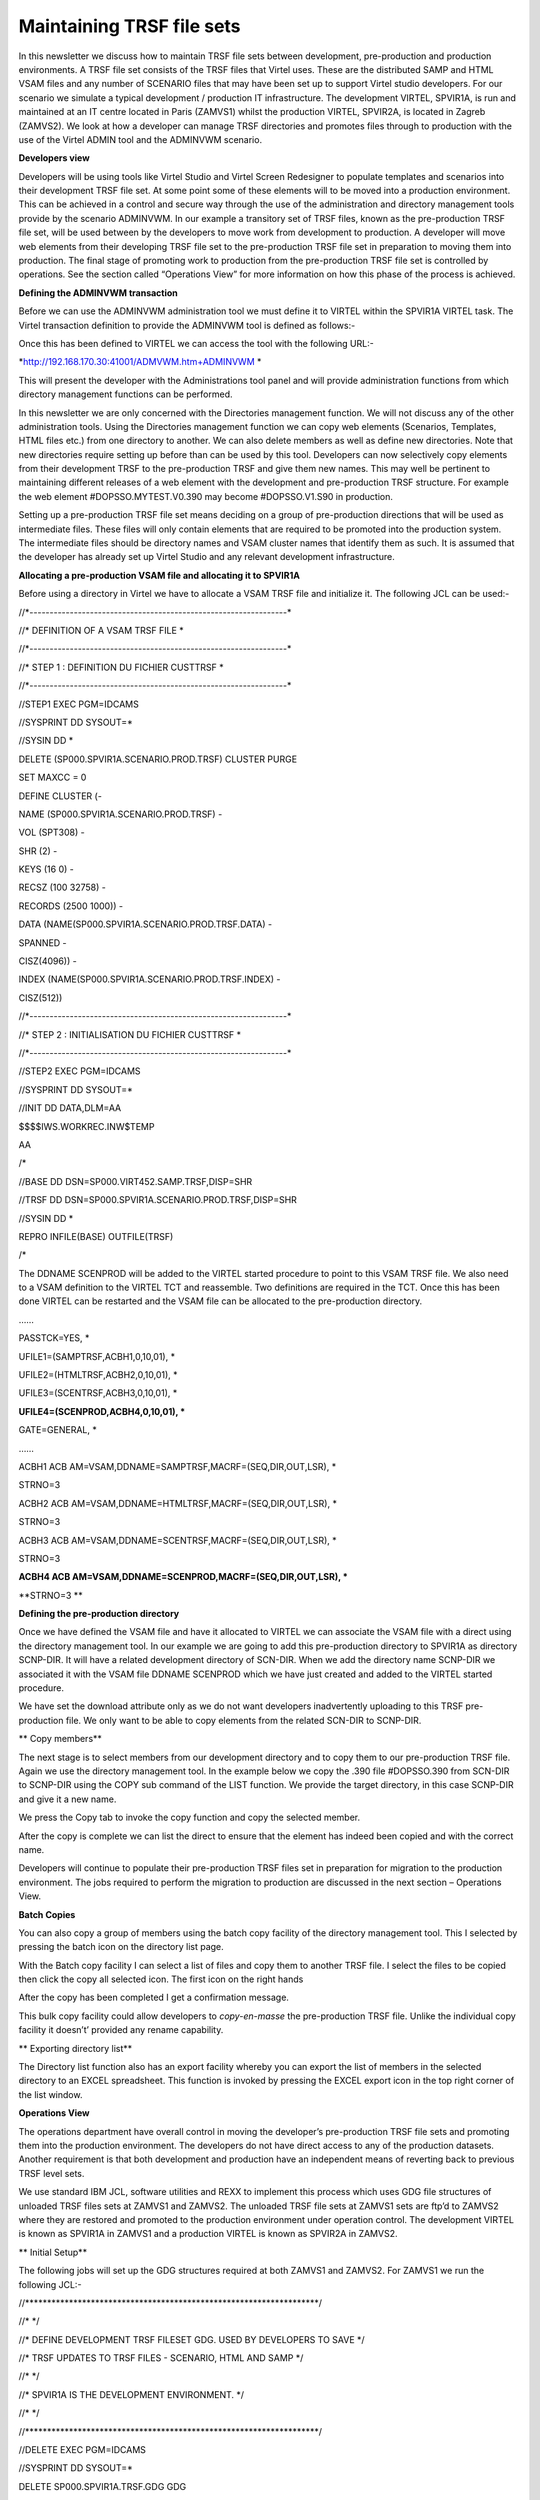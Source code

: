 Maintaining TRSF file sets
==========================

In this newsletter we discuss how to maintain TRSF file sets between
development, pre-production and production environments. A TRSF file set
consists of the TRSF files that Virtel uses. These are the distributed
SAMP and HTML VSAM files and any number of SCENARIO files that may have
been set up to support Virtel studio developers. For our scenario we
simulate a typical development / production IT infrastructure. The
development VIRTEL, SPVIR1A, is run and maintained at an IT centre
located in Paris (ZAMVS1) whilst the production VIRTEL, SPVIR2A, is
located in Zagreb (ZAMVS2). We look at how a developer can manage TRSF
directories and promotes files through to production with the use of the
Virtel ADMIN tool and the ADMINVWM scenario.

**Developers view**

Developers will be using tools like Virtel Studio and Virtel Screen
Redesigner to populate templates and scenarios into their development
TRSF file set. At some point some of these elements will to be moved
into a production environment. This can be achieved in a control and
secure way through the use of the administration and directory
management tools provide by the scenario ADMINVWM. In our example a
transitory set of TRSF files, known as the pre-production TRSF file set,
will be used between by the developers to move work from development to
production. A developer will move web elements from their developing
TRSF file set to the pre-production TRSF file set in preparation to
moving them into production. The final stage of promoting work to
production from the pre-production TRSF file set is controlled by
operations. See the section called “Operations View” for more
information on how this phase of the process is achieved.

**Defining the ADMINVWM transaction**

Before we can use the ADMINVWM administration tool we must define it to
VIRTEL within the SPVIR1A VIRTEL task. The Virtel transaction definition
to provide the ADMINVWM tool is defined as follows:-

|image0|

Once this has been defined to VIRTEL we can access the tool with the
following URL:-

*http://192.168.170.30:41001/ADMVWM.htm+ADMINVWM *

This will present the developer with the Administrations tool panel and
will provide administration functions from which directory management
functions can be performed.

|image1|

In this newsletter we are only concerned with the Directories management
function. We will not discuss any of the other administration tools.
Using the Directories management function we can copy web elements
(Scenarios, Templates, HTML files etc.) from one directory to another.
We can also delete members as well as define new directories. Note that
new directories require setting up before than can be used by this tool.
Developers can now selectively copy elements from their development TRSF
to the pre-production TRSF and give them new names. This may well be
pertinent to maintaining different releases of a web element with the
development and pre-production TRSF structure. For example the web
element #DOPSSO.MYTEST.V0.390 may become #DOPSSO.V1.S90 in production.

Setting up a pre-production TRSF file set means deciding on a group of
pre-production directions that will be used as intermediate files. These
files will only contain elements that are required to be promoted into
the production system. The intermediate files should be directory names
and VSAM cluster names that identify them as such. It is assumed that
the developer has already set up Virtel Studio and any relevant
development infrastructure.

**Allocating a pre-production VSAM file and allocating it to SPVIR1A**

Before using a directory in Virtel we have to allocate a VSAM TRSF file
and initialize it. The following JCL can be used:-

//\*----------------------------------------------------------------\*

//\* DEFINITION OF A VSAM TRSF FILE \*

//\*----------------------------------------------------------------\*

//\* STEP 1 : DEFINITION DU FICHIER CUSTTRSF \*

//\*----------------------------------------------------------------\*

//STEP1 EXEC PGM=IDCAMS

//SYSPRINT DD SYSOUT=\*

//SYSIN DD \*

DELETE (SP000.SPVIR1A.SCENARIO.PROD.TRSF) CLUSTER PURGE

SET MAXCC = 0

DEFINE CLUSTER (-

NAME (SP000.SPVIR1A.SCENARIO.PROD.TRSF) -

VOL (SPT308) -

SHR (2) -

KEYS (16 0) -

RECSZ (100 32758) -

RECORDS (2500 1000)) -

DATA (NAME(SP000.SPVIR1A.SCENARIO.PROD.TRSF.DATA) -

SPANNED -

CISZ(4096)) -

INDEX (NAME(SP000.SPVIR1A.SCENARIO.PROD.TRSF.INDEX) -

CISZ(512))

//\*----------------------------------------------------------------\*

//\* STEP 2 : INITIALISATION DU FICHIER CUSTTRSF \*

//\*----------------------------------------------------------------\*

//STEP2 EXEC PGM=IDCAMS

//SYSPRINT DD SYSOUT=\*

//INIT DD DATA,DLM=AA

$$$$IWS.WORKREC.INW$TEMP

AA

/\*

//BASE DD DSN=SP000.VIRT452.SAMP.TRSF,DISP=SHR

//TRSF DD DSN=SP000.SPVIR1A.SCENARIO.PROD.TRSF,DISP=SHR

//SYSIN DD \*

REPRO INFILE(BASE) OUTFILE(TRSF)

/\*

The DDNAME SCENPROD will be added to the VIRTEL started procedure to
point to this VSAM TRSF file. We also need to a VSAM definition to the
VIRTEL TCT and reassemble. Two definitions are required in the TCT. Once
this has been done VIRTEL can be restarted and the VSAM file can be
allocated to the pre-production directory.

……

PASSTCK=YES, \*

UFILE1=(SAMPTRSF,ACBH1,0,10,01), \*

UFILE2=(HTMLTRSF,ACBH2,0,10,01), \*

UFILE3=(SCENTRSF,ACBH3,0,10,01), \*

**UFILE4=(SCENPROD,ACBH4,0,10,01), \***

GATE=GENERAL, \*

……

ACBH1 ACB AM=VSAM,DDNAME=SAMPTRSF,MACRF=(SEQ,DIR,OUT,LSR), \*

STRNO=3

ACBH2 ACB AM=VSAM,DDNAME=HTMLTRSF,MACRF=(SEQ,DIR,OUT,LSR), \*

STRNO=3

ACBH3 ACB AM=VSAM,DDNAME=SCENTRSF,MACRF=(SEQ,DIR,OUT,LSR), \*

STRNO=3

**ACBH4 ACB AM=VSAM,DDNAME=SCENPROD,MACRF=(SEQ,DIR,OUT,LSR), \***

**STRNO=3 **

**Defining the pre-production directory**

Once we have defined the VSAM file and have it allocated to VIRTEL we
can associate the VSAM file with a direct using the directory management
tool. In our example we are going to add this pre-production directory
to SPVIR1A as directory SCNP-DIR. It will have a related development
directory of SCN-DIR. When we add the directory name SCNP-DIR we
associated it with the VSAM file DDNAME SCENPROD which we have just
created and added to the VIRTEL started procedure.

|image2|

We have set the download attribute only as we do not want developers
inadvertently uploading to this TRSF pre-production file. We only want
to be able to copy elements from the related SCN-DIR to SCNP-DIR.

**
Copy members**

The next stage is to select members from our development directory and
to copy them to our pre-production TRSF file. Again we use the directory
management tool. In the example below we copy the .390 file #DOPSSO.390
from SCN-DIR to SCNP-DIR using the COPY sub command of the LIST
function. We provide the target directory, in this case SCNP-DIR and
give it a new name.

|image3|

We press the Copy tab to invoke the copy function and copy the selected
member.

|image4|

After the copy is complete we can list the direct to ensure that the
element has indeed been copied and with the correct name.

|image5|

Developers will continue to populate their pre-production TRSF files set
in preparation for migration to the production environment. The jobs
required to perform the migration to production are discussed in the
next section – Operations View.

**Batch Copies**

You can also copy a group of members using the batch copy facility of
the directory management tool. This I selected by pressing the batch
icon on the directory list page.

|image6|

With the Batch copy facility I can select a list of files and copy them
to another TRSF file. I select the files to be copied then click the
copy all selected icon. The first icon on the right hands

|image7|

After the copy has been completed I get a confirmation message.

|image8|

This bulk copy facility could allow developers to *copy-en-masse* the
pre-production TRSF file. Unlike the individual copy facility it
doesn’t’ provided any rename capability.

**
Exporting directory list**

The Directory list function also has an export facility whereby you can
export the list of members in the selected directory to an EXCEL
spreadsheet. This function is invoked by pressing the EXCEL export icon
in the top right corner of the list window.

|image9|

**Operations View**

The operations department have overall control in moving the developer’s
pre-production TRSF file sets and promoting them into the production
environment. The developers do not have direct access to any of the
production datasets. Another requirement is that both development and
production have an independent means of reverting back to previous TRSF
level sets.

|image10|

We use standard IBM JCL, software utilities and REXX to implement this
process which uses GDG file structures of unloaded TRSF files sets at
ZAMVS1 and ZAMVS2. The unloaded TRSF file sets at ZAMVS1 sets are ftp’d
to ZAMVS2 where they are restored and promoted to the production
environment under operation control. The development VIRTEL is known as
SPVIR1A in ZAMVS1 and a production VIRTEL is known as SPVIR2A in ZAMVS2.

**
Initial Setup**

The following jobs will set up the GDG structures required at both
ZAMVS1 and ZAMVS2. For ZAMVS1 we run the following JCL:-

//\*\*\*\*\*\*\*\*\*\*\*\*\*\*\*\*\*\*\*\*\*\*\*\*\*\*\*\*\*\*\*\*\*\*\*\*\*\*\*\*\*\*\*\*\*\*\*\*\*\*\*\*\*\*\*\*\*\*\*\*\*\*\*\*\*\*\*/

//\* \*/

//\* DEFINE DEVELOPMENT TRSF FILESET GDG. USED BY DEVELOPERS TO SAVE \*/

//\* TRSF UPDATES TO TRSF FILES - SCENARIO, HTML AND SAMP \*/

//\* \*/

//\* SPVIR1A IS THE DEVELOPMENT ENVIRONMENT. \*/

//\* \*/

//\*\*\*\*\*\*\*\*\*\*\*\*\*\*\*\*\*\*\*\*\*\*\*\*\*\*\*\*\*\*\*\*\*\*\*\*\*\*\*\*\*\*\*\*\*\*\*\*\*\*\*\*\*\*\*\*\*\*\*\*\*\*\*\*\*\*\*/

//DELETE EXEC PGM=IDCAMS

//SYSPRINT DD SYSOUT=\*

DELETE SP000.SPVIR1A.TRSF.GDG GDG

DELETE SP000.SPVIR1A.TRSF.GDG.DSCB NVSAM

SET MAXCC=0

//ALLOC1 EXEC PGM=IEFBR14

//FILE DD DSN=SP000.SPVIR1A.TRSF.GDG.DSCB,

// UNIT=3390,DISP=(NEW,CATLG),

// SPACE=(TRK,(0,0)),VOL=SER=SPT301,

// DCB=BLKSIZE=6144

//\*

//ALLOC2 EXEC PGM=IDCAMS

//SYSPRINT DD SYSOUT=\*

//SYSIN DD \*

DEF GDG(NAME(SP000.SPVIR1A.TRSF.GDG) LIMIT(5) SCRATCH NOEMPTY)

/\*

For ZAMVS2 we run the following JCL:-

//\*\*\*\*\*\*\*\*\*\*\*\*\*\*\*\*\*\*\*\*\*\*\*\*\*\*\*\*\*\*\*\*\*\*\*\*\*\*\*\*\*\*\*\*\*\*\*\*\*\*\*\*\*\*\*\*\*\*\*\*\*\*\*\*\*\*\*/

//\* \*/

//\* DEFINE PRODUCTION TRSF FILESETS. USED BY OPERATIONS TO SAVE TRSF\*/

//\* UPDATES FROM DEVELOPMENT INFRASTRUCTURE. \*/

//\* \*/

//\* SPVIR2A IS THE PRODUCTION VIRTEL. \*/

//\* \*/

//\*\*\*\*\*\*\*\*\*\*\*\*\*\*\*\*\*\*\*\*\*\*\*\*\*\*\*\*\*\*\*\*\*\*\*\*\*\*\*\*\*\*\*\*\*\*\*\*\*\*\*\*\*\*\*\*\*\*\*\*\*\*\*\*\*\*\*/

//DELETE EXEC PGM=IDCAMS

//SYSPRINT DD SYSOUT=\*

DELETE SP000.SPVIR2A.TRSF.GDG GDG

DELETE SP000.SPVIR2A.TRSF.GDG.DSCB NVSAM

DELETE SP000.SPVIR2A.PEND.GDG NVSAM

SET MAXCC=0

//ALLOC1 EXEC PGM=IEFBR14

//FILE DD DSN=SP000.SPVIR2A.TRSF.GDG.DSCB,

// UNIT=3390,DISP=(NEW,CATLG),

// SPACE=(TRK,(0,0)),VOL=SER=SPT301,

// DCB=BLKSIZE=6144

//PEND DD DSN=SP000.SPVIR2A.PEND.GDG,

// UNIT=3390,DISP=(NEW,CATLG),

// SPACE=(CYL,(40,10)),VOL=SER=SPT301,

// DCB=BLKSIZE=6144

//\*

//ALLOC2 EXEC PGM=IDCAMS

//SYSPRINT DD SYSOUT=\*

//SYSIN DD \*

DEF GDG(NAME(SP000.SPVIR2A.TRSF.GDG) LIMIT(5) SCRATCH NOEMPTY)

/\*

These GDG files will hold the unloaded TRSF file sets. We have establish
a GDG cycle of 5 for recovery purposes. Also note that the setup job
that runs at the production centre ZAMVS2 includes a holding file. This
is used by the restore process to provide independence between
development and production centre GDGs.

Process overview

1. A daily job is run in ZAMVS1 to dump the current SPVIR1A TRSF files
   to a GDG. This is run after the development VIRTEL SPVIR1A has been
   shut down. This avoids shipping OPEN VSAM datasets.

2. After successfully dumping the relevant TRSF file set a job is
   submitted, via FTP, to the production centre ZAMVS2. This job
   initiates a batch FTP GET from ZAMVS2 to copy across the latest GDG
   TRSF file set to a holding file – SP000.SPVIR2A.PEND.GDG. At any one
   time this holding file always contains they latest TRSF file set
   produced at the development centre - GDG 0. It may or may not be
   promoted to production. We GET from ZAMVS2 rather than PUT from
   ZAMVS1 as developers have no access to production datasets whereas
   production can access development datasets.

3. As and when required, the holding file is promoted to the VIRTEL
   production TRSF file set. Again a GDG structure is used to provide a
   back out capability should it be required.

4. Before starting VIRTEL a control step is run. This prepares the TRSF
   file set that the production VIRTEL will use. Depending on the
   parameters passed to step control step in the VIRTEL JCL will dictate
   which TRSF file set will be used and restore a file set if necessary.

5. In our example, the batch FTP job to get the latest development TRSF
   file set is run every day but the production TRSF file set is only
   promoted one a week, on a Friday. If that fails the previous
   production GDG (-1) is used to restore the TRSF file set. Effectively
   our production environment provides 5 weekly restore points and are
   development GDG 5 daily restore points.

**
The Development Process**

**TRSFMNT2**

Job TRSFMNT2 – Daily job to back up TRSF file sets at development site.
The job consists of three steps:-

TRSFDUMP Dump the relevant TRSF files.

TRSFTRS Terse the dump file and create a new GDG version.

FTP Send job TRSFMNT3, via FTP, to run at the production centre.

This is the only job that is run at the development centre. It provides
the production centre with the latest TRSF file set and also enables the
developers to keep a history TRSF development - in our example 5 days. A
restore from an older version is possible should it be required. This
GDG is independent of the production TRSF GDG file set.

|image11|

TRSFMNT2 Sample JCL

//\*\*\*\*\*\*\*\*\*\*\*\*\*\*\*\*\*\*\*\*\*\*\*\*\*\*\*\*\*\*\*\*\*\*\*\*\*\*\*\*\*\*\*\*\*\*\*\*\*\*\*\*\*\*\*\*\*\*\*\*\*\*\*\*\*\*\*/

//\* \*/

//\* DUMP DEVELOPMENT TRSF FILESET AND INSTRUCT PRODUCTION TO PULL \*/

//\* LATEST TRSF UPDATES OVER. SHOULD BE CONTROLLED THROUGH A \*/

//\* BATCH SCHEDULER AND RUN WHEN DEVELOPMENT VIRTEL IS DOWN! \*/

//\* \*/

//\* RUN ON DEVELOPMENT TO INITIATE A GET FROM PRODUCTION. MOVE ONLY \*/

//\* PRE-PRODUCTION FILES FROM DEVELOPERS ENVIRONMENT \*/

//\* \*/

//\*\*\*\*\*\*\*\*\*\*\*\*\*\*\*\*\*\*\*\*\*\*\*\*\*\*\*\*\*\*\*\*\*\*\*\*\*\*\*\*\*\*\*\*\*\*\*\*\*\*\*\*\*\*\*\*\*\*\*\*\*\*\*\*\*\*\*/

//TRSFDUMP EXEC PGM=ADRDSSU,REGION=0M

//SYSPRINT DD SYSOUT=\*

//DUMPFILE DD DSN=SP000.TEMP,DISP=(,CATLG),

// UNIT=SYSDA,

// SPACE=(CYL,(40,10),RLSE)

DUMP DS(INCLUDE( -

SP000.SPVIR1A.\*\*.PROD.TRSF -

) ) -

ADMIN TOL(ENQF) -

OUTDD(DUMPFILE) COMPRESS

//TRSFTRS EXEC PGM=TRSMAIN,PARM=PACK

//SYSPRINT DD SYSOUT=\*

//INFILE DD DSN=SP000.TEMP,DISP=(OLD,DELETE)

//OUTFILE DD DSN=SP000.SPVIR1A.TRSF.GDG(+1),DISP=(,CATLG,DELETE),

// UNIT=SYSDA,

// SPACE=(CYL,(40,10),RLSE)

//FTP EXEC PGM=FTP,REGION=8M,PARM='ZAMVS2 (EXIT'

//OUTPUT DD SYSOUT=\*

//SYSPRINT DD SYSOUT=\*

//NETRC DD \*

MACHINE ZAMVS2 LOGIN USERID PASSWORD PASSWORD

//INPUT DD \*

TYPE E

MODE B

SITE LRECL=80 BLOCKSIZE=3120 RECFM=FB

SITE FILETYPE=JES

PUT 'SP000.VIRTEL1A.CNTL(TRSFMNT3)'

QUIT

/\*

**TRSFMNT3**

Job TRSFMNT3 – Job submitted to production JES2 via FTP from development
centre.

This job consists of one step:-

FTP Get the latest pre-production TRSF file set GDG from ZAMVS1 and copy
to the pending file.

//\*\*\*\*\*\*\*\*\*\*\*\*\*\*\*\*\*\*\*\*\*\*\*\*\*\*\*\*\*\*\*\*\*\*\*\*\*\*\*\*\*\*\*\*\*\*\*\*\*\*\*\*\*\*\*\*\*\*\*\*\*\*\*\*\*\*\*/

//\* \*/

//\* INVOKE BY DEVELOPMENT FTP JOB TRSFMNT2. THIS JOB RUNS ON THE \*/

//\* PRODUCTION SYSTEM TO PULL OVER THE LATEST TRSF FILESET UPDATES. \*/

//\* \*/

//\* RUN ON PRODUCTION TO OBTAIN TRSF UPDATES FROM DEVELOPMENT \*/

//\* \*/

//\*\*\*\*\*\*\*\*\*\*\*\*\*\*\*\*\*\*\*\*\*\*\*\*\*\*\*\*\*\*\*\*\*\*\*\*\*\*\*\*\*\*\*\*\*\*\*\*\*\*\*\*\*\*\*\*\*\*\*\*\*\*\*\*\*\*\*/

//FTP EXEC PGM=FTP,REGION=8M,PARM='ZAMVS1 (EXIT'

//OUTPUT DD SYSOUT=\*

//SYSPRINT DD SYSOUT=\*

//NETRC DD \*

MACHINE ZAMVS1 LOGIN USERID PASSWORD PASSWORD

//INPUT DD \*

TYPE E

MODE B

GET 'SP000.SPVIR1A.TRSF.GDG(0)' 'SP000.SPVIR2A.PEND.GDG' (REPLACE

QUIT

/\*

**
TRSFREXX **

Step TRSFREXX – A control setup run before the startup of VIRTEL at the
production site. This job can be a part of the VIRTEL started task or
can be a separate job run prior to starting VIRTEL. It prepares the TRSF
file set that VIRTEL will use using conditional JCL.

The control step consists of a REXX EXEC which generates a return code
from a parameter passed. This return code controls whether a TRSF file
set is to be restored and if so which TRSF file set.

REXXCC REXX EXEC to set a return code based upon the symbolic GDG=

UPDATE Only executed if return code is 99. Calls TRSFUPDT procedure to
restore latest TRSF file set from production.

BACKOUT Only executed if return code is greater than 1. Calls TRSFBACK
procedure to restore a particular GDG historic TRSF file set. The GDG
number indicates which GDD level is to be restored.

|image12|

TRSFREXX Example JCL

//\*\*\*\*\*\*\*\*\*\*\*\*\*\*\*\*\*\*\*\*\*\*\*\*\*\*\*\*\*\*\*\*\*\*\*\*\*\*\*\*\*\*\*\*\*\*\*\*\*\*\*\*\*\*\*\*\*\*\*\*\*\*\*\*\*\*/

//\* THIS CONTROL JOB PREPARES THE TRSF FILES FOR VIRTEL. IT IS \*/

//\* CONTROLLED BY A RC SET VIA A JCL SYMBOLIC. \*/

//\* \*/

//\* THE SYMBOLIC GDG IS SET AS FOLLOWS:- \*/

//\* \*/

//\* GDG = 0. DO NOTHING. VIRTEL WILL USE THE CURRENT TRSF FILE SET \*/

//\* THIS WOULD NORMALLY BE THE DEFAUL. \*/

//\* \*/

//\* GDG = 99 UPDATE THE TRSF FILE SET WITH THE LATEST PRE-PROD \*/

//\* VERSION. THIS WOULD HAVE BEEN OBTAINED VIA AN FTP GET \*/

//\* TO THE DEVELOPMENT INFRASTRUCTURE. \*/

//\* \*/

//\* GDG = N RESTORE THE TRSF FILE SET THE THE N'TH GDG VERSION. \*/

//\* WHERE 1 = GDG(-1), 2 = (GDG(-2) ETC. \*/

//\* \*/

//\* \*/

//\*\*\*\*\*\*\*\*\*\*\*\*\*\*\*\*\*\*\*\*\*\*\*\*\*\*\*\*\*\*\*\*\*\*\*\*\*\*\*\*\*\*\*\*\*\*\*\*\*\*\*\*\*\*\*\*\*\*\*\*\*\*\*\*\*\*/

//LIBS JCLLIB ORDER=SP000.VIRTEL2A.CNTL

//TRSFREXX PROC GDG=0

//REXXCC EXEC PGM=IRXJCL,PARM=('REXXCC &GDG')

//SYSEXEC DD DISP=SHR,DSN=SP000.VIRTEL2A.CNTL

//RC99 IF (RC = 99) THEN

//UPDATE EXEC TRSFUPDT /\* UPDATE WITH LATEST \*/

//NOTRC99 ELSE

//RC1 IF (RC > 0) THEN

//BACKOUT EXEC TRSFBACK,GDG=&GDG /\* BACK OUT TO LEVEL \*/

// ENDIF

// ENDIF

//VIRTEL EXEC VIRTEL

// PEND

//S01 EXEC TRSFREXX,GDG=0 /\* NO TRSF CHANGE \*/

**Procedure TRSFUPDT**

This procedure consists of three steps. It promotes that latest
development TRSF file set into the production environment.

TRSCOPY Unterse the holding file and create a new production GDG TRSF
file set level. This contains the latest copy of the development TRSF
file set.

DELETE Delete the current VSAM TRSF files

TRSFDUMP Restore from the new GDG the TRSF file set renaming the VSAM
files to production dataset names.

//TRSFUPDT PROC

//\*\*\*\*\*\*\*\*\*\*\*\*\*\*\*\*\*\*\*\*\*\*\*\*\*\*\*\*\*\*\*\*\*\*\*\*\*\*\*\*\*\*\*\*\*\*\*\*\*\*\*\*\*\*\*\*\*\*\*\*\*\*\*\*\*\*\*\*/

//\* \*/

//\* PROCEDURE TO RESTORE THE LATEST PENDING GDG FILE AS OBTAINED BY \*/

//\* FTP JOB. \*/

//\* \*/

//\*\*\*\*\*\*\*\*\*\*\*\*\*\*\*\*\*\*\*\*\*\*\*\*\*\*\*\*\*\*\*\*\*\*\*\*\*\*\*\*\*\*\*\*\*\*\*\*\*\*\*\*\*\*\*\*\*\*\*\*\*\*\*\*\*\*\*\*/

//TRSFCOPY EXEC PGM=TRSMAIN,PARM=UNPACK

//SYSPRINT DD SYSOUT=\*

//INFILE DD DSN=SP000.SPVIR2A.PEND.GDG,DISP=SHR

//OUTFILE DD DSN=SP000.SPVIR2A.TRSF.GDG(+1),DISP=(,CATLG,DELETE),

// UNIT=SYSDA,VOL=SER=SPT309,

// SPACE=(CYL,(40,10),RLSE)

//DELETE EXEC PGM=IDCAMS,COND=(0,NE,TRSFCOPY)

//SYSPRINT DD SYSOUT=\*

//SYSIN DD DSN=SP000.VIRTEL2A.CNTL(TRSFDEL),DISP=SHR

//TRSFREST EXEC PGM=ADRDSSU,REGION=0M,

// COND=((0,NE,TRSFCOPY),(0,NE,DELETE))

//SYSPRINT DD SYSOUT=\*

//TRSFFILE DD DSN=SP000.SPVIR2A.TRSF.GDG(+1),DISP=(SHR,KEEP,DELETE)

//DISK DD UNIT=SYSDA,VOL=SER=SPT309,DISP=SHR

//SYSIN DD DSN=SP000.VIRTEL2A.CNTL(TRSFREST),DISP=SHR

// PEND

**Procedure TRSFBACK**

This procedure restores the TRSF file set from an older production GDG
backup.

DELBACK Delete the current VSAM TRSF files

TRSFREST Restore from an older GDG the TRSF file set, renaming the VSAM
files to production dataset names.

//TRSFBACK PROC GDG=

//\*\*\*\*\*\*\*\*\*\*\*\*\*\*\*\*\*\*\*\*\*\*\*\*\*\*\*\*\*\*\*\*\*\*\*\*\*\*\*\*\*\*\*\*\*\*\*\*\*\*\*\*\*\*\*\*\*\*\*\*\*\*\*

//\* \*

//\* PROCEDURE TO RESTORE TRSF FILES FROM A PREVIOUS GDG LEVEL \*

//\* \*

//\*\*\*\*\*\*\*\*\*\*\*\*\*\*\*\*\*\*\*\*\*\*\*\*\*\*\*\*\*\*\*\*\*\*\*\*\*\*\*\*\*\*\*\*\*\*\*\*\*\*\*\*\*\*\*\*\*\*\*\*\*\*\*

//DELBACK EXEC PGM=IDCAMS

//SYSPRINT DD SYSOUT=\*

//SYSIN DD DSN=SP000.VIRTEL2A.CNTL(TRSFDEL),DISP=SHR

//TRSFREST EXEC PGM=ADRDSSU,REGION=0M,

// COND=(0,NE,DELBACK)

//SYSPRINT DD SYSOUT=\*

//TRSFFILE DD DSN=SP000.SPVIR2A.TRSF.GDG(-&GDG),DISP=SHR

//DISK DD UNIT=SYSDA,VOL=SER=SPT309,DISP=SHR

//SYSIN DD DSN=SP000.VIRTEL2A.CNTL(TRSFREST),DISP=SHR

// PEND

**Rexx Procedure REXXCC**

/\* REXX
\*\*\*\*\*\*\*\*\*\*\*\*\*\*\*\*\*\*\*\*\*\*\*\*\*\*\*\*\*\*\*\*\*\*\*\*\*\*\*\*\*\*\*\*\*\*\*\*\*\*\*\*\*\*\*\*/

/\* A little REXX EXEC to return a RC as set by a PARM value. \*/

/\*\*\*\*\*\*\*\*\*\*\*\*\*\*\*\*\*\*\*\*\*\*\*\*\*\*\*\*\*\*\*\*\*\*\*\*\*\*\*\*\*\*\*\*\*\*\*\*\*\*\*\*\*\*\*\*\*\*\*\*\*\*\*/

arg rc

if rc = '' then return 0

return rc

**Control Statements TRSFREST**

RESTORE DS(INCLUDE( -

SP000.SPVIR1A.\*\*.PROD.TRSF -

) ) -

RENAMEU(SP000.SPVIR1A.\*\*,SP000.SPVIR2A.\*\*) -

ADMIN TOL(ENQF) -

OUTDD(DISK) INDD(TRSFFILE)

**Control Statements TRSFDEL**

DELETE SP000.SPVIR2A.SCENARIO.PROD.TRSF

SET MAXCC=0

.. |image0| image:: C:\Users\Ed\Documents\GitHub\Virtel\docs\manuals\newsletters\TN201419\images/media/image1.png
   :width: 6.30000in
   :height: 4.24931in
.. |image1| image:: C:\Users\Ed\Documents\GitHub\Virtel\docs\manuals\newsletters\TN201419\images/media/image2.png
   :width: 6.30000in
   :height: 4.77986in
.. |image2| image:: C:\Users\Ed\Documents\GitHub\Virtel\docs\manuals\newsletters\TN201419\images/media/image3.png
   :width: 6.30000in
   :height: 4.02639in
.. |image3| image:: C:\Users\Ed\Documents\GitHub\Virtel\docs\manuals\newsletters\TN201419\images/media/image4.png
   :width: 6.30000in
   :height: 2.69722in
.. |image4| image:: C:\Users\Ed\Documents\GitHub\Virtel\docs\manuals\newsletters\TN201419\images/media/image5.png
   :width: 6.30000in
   :height: 3.08472in
.. |image5| image:: C:\Users\Ed\Documents\GitHub\Virtel\docs\manuals\newsletters\TN201419\images/media/image6.png
   :width: 6.30000in
   :height: 3.17222in
.. |image6| image:: C:\Users\Ed\Documents\GitHub\Virtel\docs\manuals\newsletters\TN201419\images/media/image7.png
   :width: 6.30000in
   :height: 3.28264in
.. |image7| image:: C:\Users\Ed\Documents\GitHub\Virtel\docs\manuals\newsletters\TN201419\images/media/image8.png
   :width: 6.30000in
   :height: 2.68542in
.. |image8| image:: C:\Users\Ed\Documents\GitHub\Virtel\docs\manuals\newsletters\TN201419\images/media/image9.png
   :width: 6.30000in
   :height: 2.71250in
.. |image9| image:: C:\Users\Ed\Documents\GitHub\Virtel\docs\manuals\newsletters\TN201419\images/media/image10.png
   :width: 6.30000in
   :height: 3.64167in
.. |image10| image:: C:\Users\Ed\Documents\GitHub\Virtel\docs\manuals\newsletters\TN201419\images/media/image11.jpg
   :width: 6.30000in
   :height: 3.54375in
.. |image11| image:: C:\Users\Ed\Documents\GitHub\Virtel\docs\manuals\newsletters\TN201419\images/media/image12.jpg
   :width: 6.30000in
   :height: 3.54375in
.. |image12| image:: C:\Users\Ed\Documents\GitHub\Virtel\docs\manuals\newsletters\TN201419\images/media/image13.jpg
   :width: 6.30000in
   :height: 3.54375in
